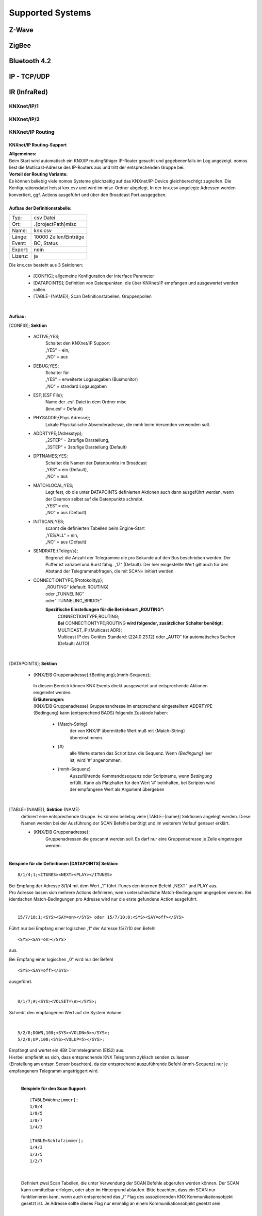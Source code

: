 Supported Systems
=========

Z-Wave
--------

ZigBee
--------

Bluetooth 4.2
--------

IP - TCP/UDP
--------

IR (InfraRed)
---------
KNXnet/IP/1
^^^^^^^^^^^
KNXnet/IP/2
^^^^^^^^^^^
KNXnet/IP Routing
^^^^^^^^^^^^^^^^^
KNXnet/IP Routing-Support
.........................

| **Allgemeines:**
| Beim Start wird automatisch ein KNX/IP routingfähiger IP-Router gesucht und gegebenenfalls im Log angezeigt. nomos liest die Mutlicast-Adresse des IP-Routers aus und tritt der entsprechenden Gruppe bei. 

| **Vorteil der Routing Variante:**
| Es können beliebig viele nomos Systeme gleichzeitig auf das KNXnet/IP-Device gleichberechtigt zugreifen. Die Konfigurationsdatei heisst knx.csv und wird im misc-Ordner abgelegt. In der knx.csv angelegte Adressen werden konvertiert, ggf. Actions ausgeführt und über den Broadcast Port ausgegeben.

|
| **Aufbau der Definitionstabelle:**

=======		===================
Typ:		csv Datei
Ort:		.\{projectPath}\misc\
Name:		knx.csv
Länge:		10000 Zeilen/Einträge
Event:		BC, Status
Export:		nein
Lizenz:		ja
=======		===================

| Die knx.csv besteht aus 3 Sektionen:

 * [CONFIG];			allgemeine Konfiguration der Interface Parameter
 * [DATAPOINTS];		Definition von Datenpunkten, die über KNXnet/IP empfangen und ausgewertet werden sollen.
 * [TABLE={NAME}];	Scan Definitionstabellen, Gruppenpollen 

|

**Aufbau:**

[CONFIG]; **Sektion**

 * ACTIVE;YES;
	| Schaltet den KNXnet/IP Support
	| „YES“ = ein,
	| „NO“ = aus

 * DEBUG;YES;
	| Schalter für
	| „YES“ = erweiterte Logausgaben (Busmonitor)
	| „NO“ = standard Logausgaben

 * ESF;{ESF File};
 	| Name der .esf-Datei in dem Ordner misc
	| (knx.esf = Default)

 * PHYSADDR;{Phys.Adresse};
	| Lokale Physikalische Absenderadresse, die mmh beim Versenden verwenden soll.

 * ADDRTYPE;{Adresstyp};
	| „2STEP“ = 2stufige Darstellung,
	| „3STEP“ = 3stufige Darstellung (Default)

 * DPTNAMES;YES;
	| Schaltet die Namen der Datenpunkte im Broadcast
	| „YES“ = ein (Default),
	| „NO“ = aus

 * MATCHLOCAL;YES;
	| Legt fest, ob die unter DATAPOINTS definierten Aktionen auch dann ausgeführt werden, wenn der Deamon selbst auf die Datenpunkte schreibt.
	| „YES“ = ein,
	| „NO“ = aus (Default)

 * INITSCAN;YES;
	| scannt die definierten Tabellen beim Engine-Start
	| „YES/ALL“ = ein,
	| „NO“ = aus (Default)

 * SENDRATE;{Telegr/s};
	| Begrenzt die Anzahl der Telegramme die pro Sekunde auf den Bus beschrieben werden. Der Puffer ist variabel und Burst fähig. „17“ (Default). Der hier eingestellte Wert gilt auch für den Abstand der Telegrammabfragen, die mit SCAN= initiert werden.

 * CONNECTIONTYPE;{Protokolltyp};
	| „ROUTING“ (default: ROUTING)
	| oder „TUNNELING“
	| oder“ TUNNELING_BRIDGE“

	**Spezifische Einstellungen für die Betriebsart „ROUTING“:**
		| CONNECTIONTYPE;ROUTING;
		| **Bei** CONNECTIONTYPE;ROUTING **wird folgender, zusätzlicher Schalter benötigt:**
		| MULTICAST_IP;{Multicast ADR};
		| Multicast IP des Gerätes Standard: {224.0.23.12} oder „AUTO“ für automatisches Suchen
		| (Default: AUTO)

|

[DATAPOINTS]; **Sektion**

 * {KNX/EIB Gruppenadresse};{Bedingung};{mmh-Sequenz};

  | In diesem Bereich können KNX Events direkt ausgewertet und entsprechende Aktionen eingeleitet werden.

  | **Erläuterungen:**

  | {KNX/EIB Gruppenadresse} Gruppenandresse im entsprechend eingestelltem ADDRTYPE
  | {Bedingung}	kann (entsprechend BAOS) folgende Zustände haben:

	* {Match-String}
		| der von KNX/IP übermittelte Wert muß mit {Match-String} übereinstimmen.

	* {#}
		| alle Werte starten das Script bzw. die Sequenz. Wenn *{Bedingung}* leer ist, wird '#' angenommen.

	* {mmh-Sequenz}
		| Auszuführende Kommandosequenz oder Scriptname, wenn *Bedingung* erfüllt. Kann als Platzhalter für den Wert '\#' 	beinhalten, bei Scripten wird der empfangene Wert als 	Argument übergeben

|

[TABLE={NAME}]; **Sektion** {NAME}
	definiert eine entsprechende Gruppe.
	Es können beliebig viele [TABLE={name}] Sektionen angelegt werden.
	Diese Namen werden bei der Ausführung der SCAN Befehle benötigt und im weiterem Verlauf genauer erklärt. 

	* {KNX/EIB Gruppenadresse};
 		| Gruppenadressen die gescannt werden soll. Es darf nur eine Gruppenadresse je Zeile eingetragen werden.

|

**Beispiele für die Definitionen [DATAPOINTS] Sektion:**

::

 8/1/4;1;<ITUNES><NEXT><PLAY></ITUNES>

| Bei Empfang der Adresse 8/1/4 mit dem Wert „1“ führt iTunes den internen Befehl „NEXT“ und PLAY aus. 
| Pro Adresse lassen sich mehrere Actions definieren, wenn unterschiedliche Match-Bedingungen angegeben werden. Bei identischen Match-Bedingungen pro Adresse wird nur die erste gefundene Action ausgeführt. 

|

::

 15/7/10;1;<SYS><SAY=on></SYS> oder 15/7/10;0;<SYS><SAY=off></SYS>

Führt nur bei Empfang einer logischen „1“ der Adresse 15/7/10 den Befehl ::

 <SYS><SAY=on></SYS>
 
aus.

Bei Empfang einer logischen „0“ wird nur der Befehl ::

 <SYS><SAY=off></SYS>

ausgeführt.

|

::

 8/1/7;#;<SYS><VOLSET=\#></SYS>;

Schreibt den empfangenen Wert auf die System Volume.

|

::

 5/2/8;DOWN,100;<SYS><VOLDN=5></SYS>;
 5/2/8;UP,100;<SYS><VOLUP=5></SYS>;

| Empfängt und wertet ein 4Bit Dimmtelegramm (EIS2) aus.
| Hierbei empfiehlt es sich, dass entsprechende KNX Telegramm zyklisch senden zu lassen
| (Einstellung am entspr. Sensor beachten), da der entsprechend auszuführende Befehl {mmh-Sequenz} nur je empfangenem  Telegramm angetriggert wird. 

|

 **Beispiele für den Scan Support:** ::

  [TABLE=Wohnzimmer];
  1/8/4
  1/8/5
  1/8/7
  1/4/3

  [TABLE=Schlafzimmer];
  1/4/3
  1/3/5
  1/2/7

|

  Definiert zwei Scan Tabellen, die unter Verwendung der SCAN Befehle abgerufen werden können. Der SCAN kann unmittelbar erfolgen, oder aber im Hintergrund ablaufen. Bitte beachten, dass ein SCAN nur funktionieren kann, wenn auch entsprechend das „l“ Flag des assoziierenden KNX Kommunikationsobjekt gesetzt ist. Je Adresse sollte dieses Flag nur einmalig an einem Kommunikationsobjekt gesetzt sein.

|

Die Unterscheidung in den beiden verschiedenen SCAN Methoden liegt im zeitlichen Abstand der Lese- anforderungen. Mit SCAN= können schnelle Abfragen generiert werden. Hier sollte jedoch beachtet werden, dass nicht zu viele Telegramme mit dieser Geschwindigkeit abgefragt werden. Für die störungsfreie Abfrage vieler Telegramme, wie zb für einen initial Scan, ist der BACKGROUNDSCAN= vorgesehen.

**Die Telegramme werden sequentiell nach Erhalt einer Antwort ausgeführt. Auf eine Antwort wird max. 1s gewartet. Wird innerhalb dieser Zeit keine Antwort empfangen, wir die Meldung ERR_NO_RESPONSE generiert. Die Antworten des Scan‘s erscheinen ebenfalls im Broadcast (BC):**

::

 bc: <KNX><15/2/181-Geli.DimBelLlp.ein/ausStatus=0></KNX>
 bc: <KNX><15/5/28-SOLL_TEMP_Serverschrank=27.00></KNX>
 bc: <KNX><15/2/21- mike.DimBelLlp.ein/ausStatus=0></KNX>

|

**Es existiert eine Befehlsklasse KNX mit folgenden Befehlen:**

=============================	=========================================================================================================================================================================================================================
SETVALUE={KNX-Adresse},{Wert}	Beschreibt eine KNX Gruppenadresse (muss in der .esf Datei definiert sein) mit einem Wert.
GETVALUE={KNX-Adresse}			Liest den aktuellen Wert einer KNX Gruppenadresse (muss in der .esf Datei definiert sein).
SCAN={Name}						Sendet an alle Adressen in der entsprechenden Tabelle einen KNX-Read-Befehl, sodass man mit einem Befehl ein komplettes Prozessabbild bekommen kann. Der Abstand der Abfragen kann mittels SENDRATE;x manipuliert werden.
BACKGROUNDSCAN={Name}			Wie vor, führt jedoch einen reduzierten Scan im Hintergrund aus. Abstand der Telegramme = 300ms
=============================	=========================================================================================================================================================================================================================

|

 **Beispiele:**

 ::

  <KNX><SCAN=Wohnzimmer></KNX>
  <KNX><SCAN=Wohnzimmer><SCAN=Schlafzimmer></KNX>

 Löst die Abfrage der Gruppenadressen, wie z.B. unter [TABLE=Schlafzimmer] definiert aus. Es können auch mehre Tabellen gleichzeitig abgefragt werden.

 ::

  <KNX><BACKGROUNDSCAN=Schlafzimmer></KNX>

 Löst den Hintergrundscan der Tabelle Schlafzimmer aus. Ein Hintergrundscan wird fix mit ca. 3 Telegramme/s ausgeführt.

 ::

  <KNX><SETVALUE=1/2/3,1></KNX>

 Setzt den Wert der Gruppenadresse 1/2/3 auf 1

 ::
 
  <KNX><SETVALUE=1/2/3,1></KNX>

 Setzt den Wert der Gruppenadresse 1/2/3 auf 1

 ::

  <KNX><SETVALUE=0/0/1,[TIME]></KNX>

 Setzt den Wert der Gruppenadresse 0/0/1 auf die aktuelle Systemzeit. Die fixe Systemvariable [TIME] ist im exakten Format für die Verwendung im KNX System formatiert. Gleiches gilt für die Verwendung der fixen Systemvariable [DATE].

 ::

  <KNX><GETVALUE=1/2/33></KNX>

 Wertabfrage der Gruppenadresse 1/2/33
